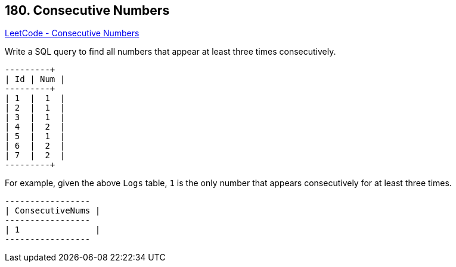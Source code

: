 == 180. Consecutive Numbers

https://leetcode.com/problems/consecutive-numbers/[LeetCode - Consecutive Numbers]

Write a SQL query to find all numbers that appear at least three times consecutively.

[subs="verbatim,quotes,macros"]
----
+----+-----+
| Id | Num |
+----+-----+
| 1  |  1  |
| 2  |  1  |
| 3  |  1  |
| 4  |  2  |
| 5  |  1  |
| 6  |  2  |
| 7  |  2  |
+----+-----+
----

For example, given the above `Logs` table, `1` is the only number that appears consecutively for at least three times.

[subs="verbatim,quotes,macros"]
----
+-----------------+
| ConsecutiveNums |
+-----------------+
| 1               |
+-----------------+
----

